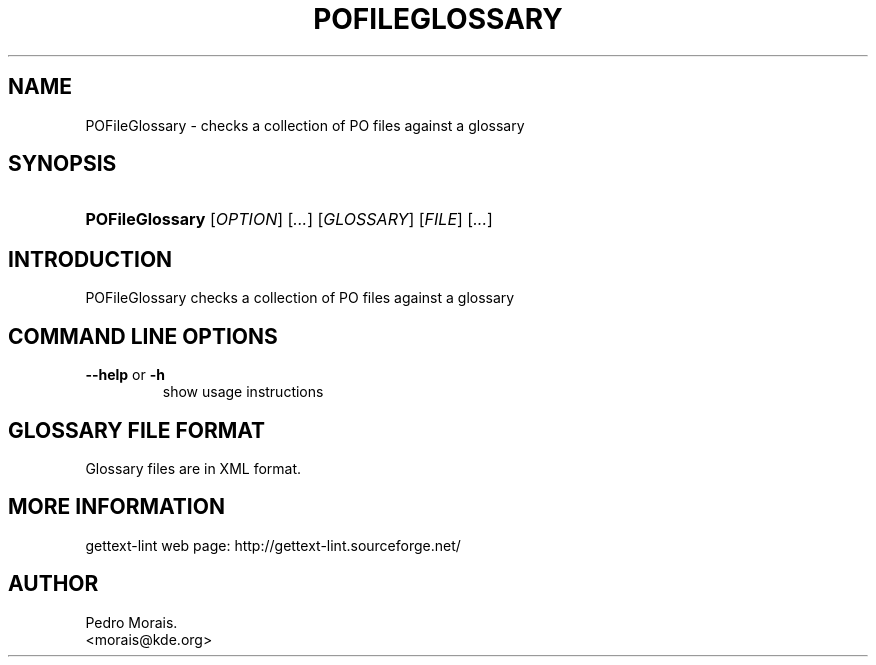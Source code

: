 .\" ** You probably do not want to edit this file directly **
.\" It was generated using the DocBook XSL Stylesheets (version 1.69.1).
.\" Instead of manually editing it, you probably should edit the DocBook XML
.\" source for it and then use the DocBook XSL Stylesheets to regenerate it.
.TH "POFILEGLOSSARY" "1" "08/17/2006" "" ""
.\" disable hyphenation
.nh
.\" disable justification (adjust text to left margin only)
.ad l
.SH "NAME"
POFileGlossary \- checks a collection of PO files against a glossary
.SH "SYNOPSIS"
.HP 15
\fBPOFileGlossary\fR [\fIOPTION\fR] [\fI...\fR] [\fIGLOSSARY\fR] [\fIFILE\fR] [\fI...\fR]
.SH "INTRODUCTION"
.PP
POFileGlossary
checks a collection of PO files against a glossary
.SH "COMMAND LINE OPTIONS"
.TP
\fB\-\-help\fR or \fB\-h\fR
show usage instructions
.SH "GLOSSARY FILE FORMAT"
.PP
Glossary files are in XML format.
.SH "MORE INFORMATION"
.PP
gettext\-lint web page: http://gettext\-lint.sourceforge.net/
.SH "AUTHOR"
Pedro Morais. 
.br
<morais@kde.org>
